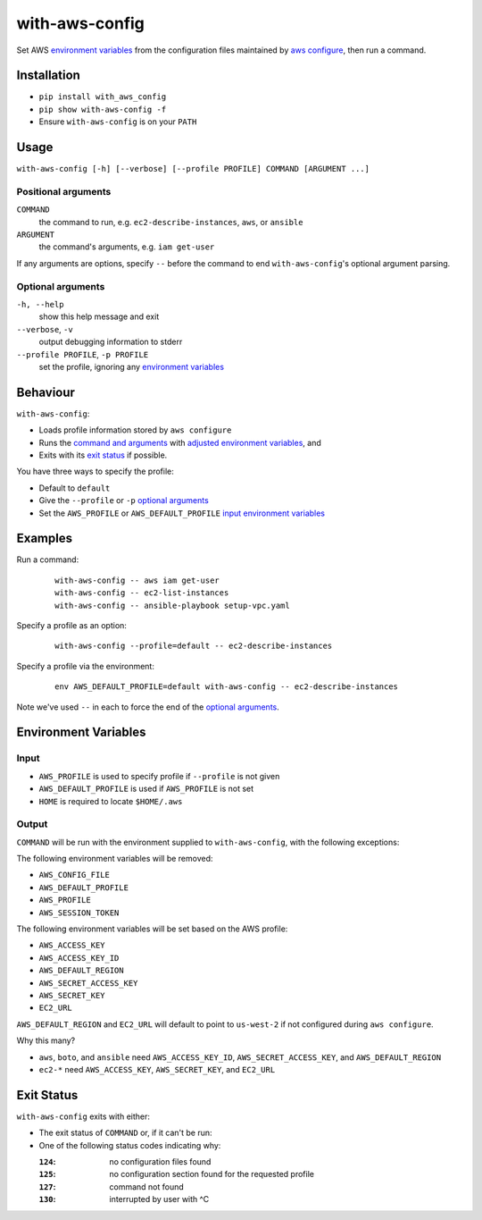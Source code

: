 ===============
with-aws-config
===============

Set AWS `environment variables`_ from the configuration files maintained by
`aws configure`_, then run a command.

.. _aws configure: http://docs.aws.amazon.com/cli/latest/userguide/cli-chap-getting-started.html

------------
Installation
------------

* ``pip install with_aws_config``
* ``pip show with-aws-config -f``
* Ensure ``with-aws-config`` is on your ``PATH``

-----
Usage
-----

``with-aws-config [-h] [--verbose] [--profile PROFILE] COMMAND [ARGUMENT ...]``

~~~~~~~~~~~~~~~~~~~~
Positional arguments
~~~~~~~~~~~~~~~~~~~~

``COMMAND``
  the command to run, e.g. ``ec2-describe-instances``, ``aws``, or ``ansible``
``ARGUMENT``
  the command's arguments, e.g. ``iam get-user``

If any arguments are options, specify ``--`` before the command to end
``with-aws-config``'s optional argument parsing.

~~~~~~~~~~~~~~~~~~
Optional arguments
~~~~~~~~~~~~~~~~~~

``-h, --help``
  show this help message and exit
``--verbose``, ``-v``
  output debugging information to stderr
``--profile PROFILE``, ``-p PROFILE``
  set the profile, ignoring any `environment variables`_

---------
Behaviour
---------

``with-aws-config``:

* Loads profile information stored by ``aws configure``
* Runs the `command and arguments`_ with `adjusted environment variables`_, and
* Exits with its `exit status`_ if possible.

You have three ways to specify the profile:

* Default to ``default``
* Give the ``--profile`` or ``-p`` `optional arguments`_
* Set the ``AWS_PROFILE`` or ``AWS_DEFAULT_PROFILE`` `input environment variables`_

.. _option: `optional arguments`_
.. _adjusted environment variables: output_
.. _input environment variables: input_
.. _command and arguments: `positional arguments`_
.. _aws cli: https://aws.amazon.com/documentation/cli/
.. _ec2 cli: https://aws.amazon.com/developertools/351
.. _ansible: http://www.ansible.com/home
.. _boto: http://docs.pythonboto.org/en/latest/

--------
Examples
--------

Run a command:

  ::

    with-aws-config -- aws iam get-user
    with-aws-config -- ec2-list-instances
    with-aws-config -- ansible-playbook setup-vpc.yaml

Specify a profile as an option:

  ::

    with-aws-config --profile=default -- ec2-describe-instances

Specify a profile via the environment:

  ::

    env AWS_DEFAULT_PROFILE=default with-aws-config -- ec2-describe-instances

Note we've used ``--`` in each to force the end of the `optional arguments`_.

---------------------
Environment Variables
---------------------

~~~~~
Input
~~~~~

* ``AWS_PROFILE`` is used to specify profile if ``--profile`` is not given
* ``AWS_DEFAULT_PROFILE`` is used if ``AWS_PROFILE`` is not set
* ``HOME`` is required to locate ``$HOME/.aws``

~~~~~~
Output
~~~~~~

``COMMAND`` will be run with the environment supplied to ``with-aws-config``,
with the following exceptions:

The following environment variables will be removed:

* ``AWS_CONFIG_FILE``
* ``AWS_DEFAULT_PROFILE``
* ``AWS_PROFILE``
* ``AWS_SESSION_TOKEN``

The following environment variables will be set based on the AWS profile:

* ``AWS_ACCESS_KEY``
* ``AWS_ACCESS_KEY_ID``
* ``AWS_DEFAULT_REGION``
* ``AWS_SECRET_ACCESS_KEY``
* ``AWS_SECRET_KEY``
* ``EC2_URL``

``AWS_DEFAULT_REGION`` and ``EC2_URL`` will default to point to ``us-west-2``
if not configured during ``aws configure``.

Why this many?

* ``aws``, ``boto``, and ``ansible`` need ``AWS_ACCESS_KEY_ID``,
  ``AWS_SECRET_ACCESS_KEY``, and ``AWS_DEFAULT_REGION``

* ``ec2-*`` need ``AWS_ACCESS_KEY``, ``AWS_SECRET_KEY``, and ``EC2_URL``

-----------
Exit Status
-----------

``with-aws-config`` exits with either:

* The exit status of ``COMMAND`` or, if it can't be run:
* One of the following status codes indicating why:

  :``124``: no configuration files found
  :``125``: no configuration section found for the requested profile
  :``127``: command not found
  :``130``: interrupted by user with ^C
